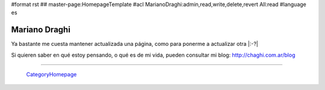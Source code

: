 #format rst
## master-page:HomepageTemplate
#acl MarianoDraghi:admin,read,write,delete,revert All:read
#language es

Mariano Draghi
--------------

Ya bastante me cuesta mantener actualizada una página, como para ponerme a actualizar otra |:-?|

Si quieren saber en qué estoy pensando, o qué es de mi vida, pueden consultar mi blog: http://chaghi.com.ar/blog




-------------------------

 CategoryHomepage_

.. ############################################################################

.. _CategoryHomepage: ../CategoryHomepage

